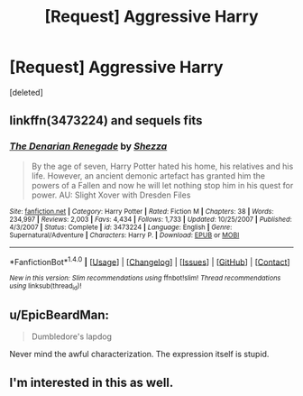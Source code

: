 #+TITLE: [Request] Aggressive Harry

* [Request] Aggressive Harry
:PROPERTIES:
:Score: 11
:DateUnix: 1508413225.0
:DateShort: 2017-Oct-19
:FlairText: Request
:END:
[deleted]


** linkffn(3473224) and sequels fits
:PROPERTIES:
:Author: solidariteten
:Score: 5
:DateUnix: 1508434678.0
:DateShort: 2017-Oct-19
:END:

*** [[http://www.fanfiction.net/s/3473224/1/][*/The Denarian Renegade/*]] by [[https://www.fanfiction.net/u/524094/Shezza][/Shezza/]]

#+begin_quote
  By the age of seven, Harry Potter hated his home, his relatives and his life. However, an ancient demonic artefact has granted him the powers of a Fallen and now he will let nothing stop him in his quest for power. AU: Slight Xover with Dresden Files
#+end_quote

^{/Site/: [[http://www.fanfiction.net/][fanfiction.net]] *|* /Category/: Harry Potter *|* /Rated/: Fiction M *|* /Chapters/: 38 *|* /Words/: 234,997 *|* /Reviews/: 2,003 *|* /Favs/: 4,434 *|* /Follows/: 1,733 *|* /Updated/: 10/25/2007 *|* /Published/: 4/3/2007 *|* /Status/: Complete *|* /id/: 3473224 *|* /Language/: English *|* /Genre/: Supernatural/Adventure *|* /Characters/: Harry P. *|* /Download/: [[http://www.ff2ebook.com/old/ffn-bot/index.php?id=3473224&source=ff&filetype=epub][EPUB]] or [[http://www.ff2ebook.com/old/ffn-bot/index.php?id=3473224&source=ff&filetype=mobi][MOBI]]}

--------------

*FanfictionBot*^{1.4.0} *|* [[[https://github.com/tusing/reddit-ffn-bot/wiki/Usage][Usage]]] | [[[https://github.com/tusing/reddit-ffn-bot/wiki/Changelog][Changelog]]] | [[[https://github.com/tusing/reddit-ffn-bot/issues/][Issues]]] | [[[https://github.com/tusing/reddit-ffn-bot/][GitHub]]] | [[[https://www.reddit.com/message/compose?to=tusing][Contact]]]

^{/New in this version: Slim recommendations using/ ffnbot!slim! /Thread recommendations using/ linksub(thread_id)!}
:PROPERTIES:
:Author: FanfictionBot
:Score: 1
:DateUnix: 1508434693.0
:DateShort: 2017-Oct-19
:END:


** u/EpicBeardMan:
#+begin_quote
  Dumbledore's lapdog
#+end_quote

Never mind the awful characterization. The expression itself is stupid.
:PROPERTIES:
:Author: EpicBeardMan
:Score: 3
:DateUnix: 1508494463.0
:DateShort: 2017-Oct-20
:END:


** I'm interested in this as well.
:PROPERTIES:
:Author: labrys71
:Score: 1
:DateUnix: 1508434226.0
:DateShort: 2017-Oct-19
:END:
